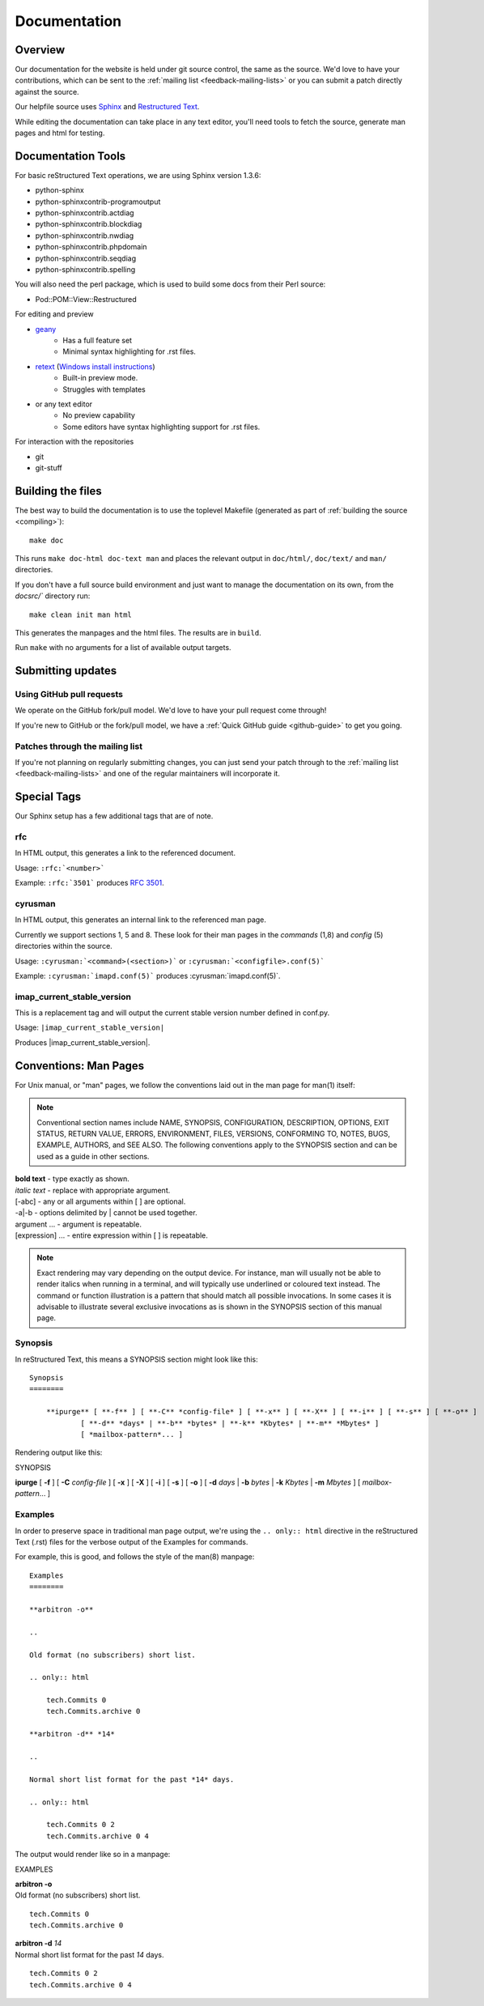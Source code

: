.. _contribute-docs:

=============
Documentation
=============

Overview
========

Our documentation for the website is held under git source control, the same as the source. We'd love to have your contributions, which can be sent to the :ref:`mailing list <feedback-mailing-lists>` or you can submit a patch directly against the source.

Our helpfile source uses Sphinx_ and `Restructured Text`_.

While editing the documentation can take place in any text editor, you'll need tools to fetch the source, generate man pages and html for testing.

Documentation Tools
===================

For basic reStructured Text operations, we are using Sphinx version 1.3.6:

* python-sphinx
* python-sphinxcontrib-programoutput
* python-sphinxcontrib.actdiag
* python-sphinxcontrib.blockdiag
* python-sphinxcontrib.nwdiag
* python-sphinxcontrib.phpdomain
* python-sphinxcontrib.seqdiag
* python-sphinxcontrib.spelling

You will also need the perl package, which is used to build some docs from their Perl source:

* Pod::POM::View::Restructured

For editing and preview

* `geany <http://www.geany.org>`_
    * Has a full feature set
    * Minimal syntax highlighting for .rst files.

* `retext <http://sourceforge.net/projects/retext>`_ (`Windows install instructions <http://sourceforge.net/p/retext/wiki/Windows%20Install%20of%20ReText/>`_)
    * Built-in preview mode.
    * Struggles with templates

* or any text editor
    * No preview capability
    * Some editors have syntax highlighting support for .rst files.

For interaction with the repositories

* git
* git-stuff

Building the files
==================

The best way to build the documentation is to use the toplevel Makefile (generated as part of
:ref:`building the source <compiling>`)::

    make doc

This runs ``make doc-html doc-text man`` and places the relevant output in ``doc/html/``, ``doc/text/`` and ``man/`` directories.

If you don't have a full source build environment and just want to manage the documentation
on its own, from the `docsrc/`` directory run::

    make clean init man html

This generates the manpages and the html files. The results are in ``build``.

Run ``make`` with no arguments for a list of available output targets.

Submitting updates
==================

Using GitHub pull requests
--------------------------

We operate on the GitHub fork/pull model. We'd love to have your pull request come through!

If you're new to GitHub or the fork/pull model, we have a :ref:`Quick GitHub guide <github-guide>` to get you going.

Patches through the mailing list
--------------------------------
If you're not planning on regularly submitting changes, you can just send your patch through to the :ref:`mailing list <feedback-mailing-lists>` and one of the regular maintainers will incorporate it.

.. _Sphinx: http://sphinx-doc.org
.. _Restructured Text: http://docutils.sourceforge.net/rst.html

Special Tags
============

Our Sphinx setup has a few additional tags that are of note.

rfc
---

In HTML output, this generates a link to the referenced document.

Usage: ``:rfc:`<number>```

Example: ``:rfc:`3501``` produces :rfc:`3501`.

cyrusman
--------

In HTML output, this generates an internal link to the referenced man page.

Currently we support sections 1, 5 and 8. These look for their man pages in the *commands* (1,8) and *config* (5) directories within the source.

Usage: ``:cyrusman:`<command>(<section>)``` or ``:cyrusman:`<configfile>.conf(5)```

Example: ``:cyrusman:`imapd.conf(5)``` produces :cyrusman:`imapd.conf(5)`.

imap_current_stable_version
---------------------------

This is a replacement tag and will output the current stable version number defined in conf.py.

Usage: ``|imap_current_stable_version|``

Produces |imap_current_stable_version|.

Conventions: Man Pages
======================

For Unix manual, or "man" pages, we follow the conventions laid out in the man page for man(1) itself:

.. note::

    Conventional section names include NAME, SYNOPSIS, CONFIGURATION, DESCRIPTION, OPTIONS, EXIT STATUS, RETURN VALUE, ERRORS, ENVIRONMENT, FILES, VERSIONS, CONFORMING TO, NOTES, BUGS, EXAMPLE, AUTHORS, and SEE ALSO. The following conventions apply to the SYNOPSIS section and can be used as a guide in other sections.

| **bold text** - type exactly as shown.
| *italic text*	- replace with appropriate argument.
| [-abc]	- any or all arguments within [ ] are optional.
| -a|-b	- options delimited by | cannot be used together.
| argument ... - argument is repeatable.
| [expression] ... - entire expression within [ ] is repeatable.

.. note::

    Exact rendering may vary depending on the output device. For instance, man will usually not be able to render italics when running in a terminal, and will typically use underlined or coloured text instead. The command or function illustration is a pattern that should match all possible invocations. In some cases it is advisable to illustrate several exclusive invocations as is shown in the SYNOPSIS section of this manual page.

Synopsis
--------

In reStructured Text, this means a SYNOPSIS section might look like this::

    Synopsis
    ========

        **ipurge** [ **-f** ] [ **-C** *config-file* ] [ **-x** ] [ **-X** ] [ **-i** ] [ **-s** ] [ **-o** ]
                [ **-d** *days* | **-b** *bytes* | **-k** *Kbytes* | **-m** *Mbytes* ]
                [ *mailbox-pattern*... ]

Rendering output like this:

SYNOPSIS

**ipurge** [ **-f** ] [ **-C** *config-file* ] [ **-x** ] [ **-X** ] [ **-i** ] [ **-s** ] [ **-o** ] [ **-d** *days* | **-b** *bytes* | **-k** *Kbytes* | **-m** *Mbytes* ] [ *mailbox-pattern*... ]

Examples
--------

In order to preserve space in traditional man page output, we're using the ``.. only:: html`` directive in the reStructured Text (.rst) files for the verbose output of the Examples for commands.

For example, this is good, and follows the style of the man(8) manpage::

    Examples
    ========

    **arbitron -o**

    ..

    Old format (no subscribers) short list.

    .. only:: html

        tech.Commits 0
        tech.Commits.archive 0

    **arbitron -d** *14*

    ..

    Normal short list format for the past *14* days.

    .. only:: html

        tech.Commits 0 2
        tech.Commits.archive 0 4

The output would render like so in a manpage:

EXAMPLES

| **arbitron -o**
| Old format (no subscribers) short list.

.. only:: html

::

    tech.Commits 0
    tech.Commits.archive 0

| **arbitron -d** *14*
| Normal short list format for the past *14* days.

.. only:: html

::

    tech.Commits 0 2
    tech.Commits.archive 0 4
